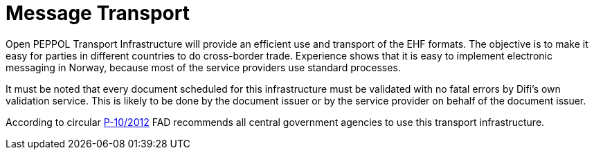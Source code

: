 = Message Transport

Open PEPPOL Transport Infrastructure will provide an efficient use and transport of the EHF formats.
The objective is to make it easy for parties in different countries to do cross-border trade. Experience shows that it is easy to implement electronic  messaging in Norway, because most of the service providers use standard processes.

It must be noted that every document scheduled for this infrastructure must be validated with no fatal errors by Difi’s own validation service. This is likely to be done by the document issuer or by the service provider on behalf of the document issuer.

According to circular link:http://www.regjeringen.no/nb/dep/fad/dok/rundskriv/2012/digitaliseringsrundskrivet.html?id=706462[P-10/2012] FAD recommends all central government agencies to use this transport infrastructure.
